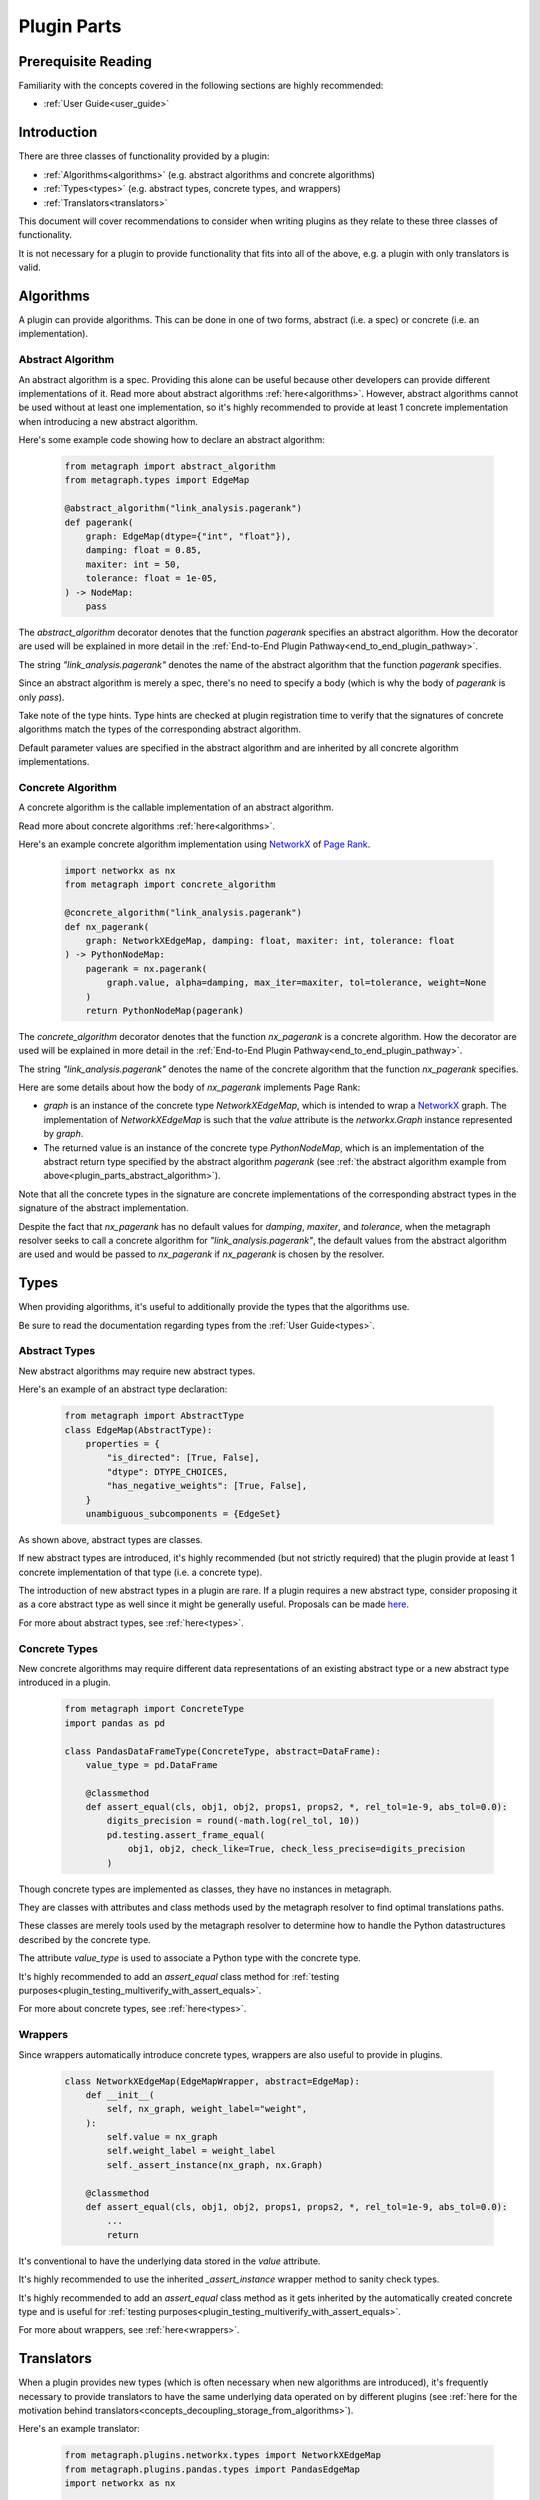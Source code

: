 .. _plugin_parts:

Plugin Parts
============

Prerequisite Reading
--------------------

Familiarity with the concepts covered in the following sections are highly recommended:

* :ref:`User Guide<user_guide>`

Introduction
------------

There are three classes of functionality provided by a plugin:

* :ref:`Algorithms<algorithms>` (e.g. abstract algorithms and concrete algorithms)
* :ref:`Types<types>` (e.g. abstract types, concrete types, and wrappers)
* :ref:`Translators<translators>`

This document will cover recommendations to consider when writing plugins as they relate to these three classes of functionality.

It is not necessary for a plugin to provide functionality that fits into all of the above, e.g. a plugin with only translators is valid.

Algorithms
----------

A plugin can provide algorithms.
This can be done in one of two forms, abstract (i.e. a spec) or concrete (i.e. an implementation).

.. _plugin_parts_abstract_algorithm:

Abstract Algorithm
~~~~~~~~~~~~~~~~~~

An abstract algorithm is a spec. Providing this alone can be useful because other developers can provide different
implementations of it. Read more about abstract algorithms :ref:`here<algorithms>`. However, abstract algorithms
cannot be used without at least one implementation, so it's highly recommended to provide at least 1 concrete
implementation when introducing a new abstract algorithm.

Here's some example code showing how to declare an abstract algorithm:

 .. code-block:: python

     from metagraph import abstract_algorithm
     from metagraph.types import EdgeMap

     @abstract_algorithm("link_analysis.pagerank")
     def pagerank(
         graph: EdgeMap(dtype={"int", "float"}),
         damping: float = 0.85,
         maxiter: int = 50,
         tolerance: float = 1e-05,
     ) -> NodeMap:
         pass

The *abstract_algorithm* decorator denotes that the function *pagerank* specifies an abstract algorithm. How the decorator are used will be explained in more detail in the :ref:`End-to-End Plugin Pathway<end_to_end_plugin_pathway>`.

The string *"link_analysis.pagerank"* denotes the name of the abstract algorithm that the function *pagerank* specifies.

Since an abstract algorithm is merely a spec, there's no need to specify a body (which is why the body of *pagerank* is only *pass*).

Take note of the type hints. Type hints are checked at plugin registration time to verify that the signatures of concrete algorithms match the types of the corresponding abstract algorithm. 

Default parameter values are specified in the abstract algorithm and are inherited by all concrete algorithm implementations.

Concrete Algorithm
~~~~~~~~~~~~~~~~~~

A concrete algorithm is the callable implementation of an abstract algorithm.

Read more about concrete algorithms :ref:`here<algorithms>`.

Here's an example concrete algorithm implementation using `NetworkX <https://networkx.github.io/>`_ of `Page Rank <https://en.wikipedia.org/wiki/PageRank>`_.


 .. code-block:: python

     import networkx as nx
     from metagraph import concrete_algorithm

     @concrete_algorithm("link_analysis.pagerank")
     def nx_pagerank(
         graph: NetworkXEdgeMap, damping: float, maxiter: int, tolerance: float
     ) -> PythonNodeMap:
         pagerank = nx.pagerank(
             graph.value, alpha=damping, max_iter=maxiter, tol=tolerance, weight=None
         )
         return PythonNodeMap(pagerank)

The *concrete_algorithm* decorator denotes that the function *nx_pagerank* is a concrete algorithm. How the decorator are used will be explained in more detail in the :ref:`End-to-End Plugin Pathway<end_to_end_plugin_pathway>`.

The string *"link_analysis.pagerank"* denotes the name of the concrete algorithm that the function *nx_pagerank* specifies.

Here are some details about how the body of *nx_pagerank* implements Page Rank:

* *graph* is an instance of the concrete type *NetworkXEdgeMap*, which is intended to wrap a `NetworkX <https://networkx.github.io/>`_ graph. The implementation of *NetworkXEdgeMap* is such that the *value* attribute is the *networkx.Graph* instance represented by *graph*.
* The returned value is an instance of the concrete type *PythonNodeMap*, which is an implementation of the abstract return type specified by the abstract algorithm *pagerank* (see :ref:`the abstract algorithm example from above<plugin_parts_abstract_algorithm>`).

Note that all the concrete types in the signature are concrete implementations of the corresponding abstract types in the signature of the abstract implementation.

Despite the fact that *nx_pagerank* has no default values for *damping*, *maxiter*, and *tolerance*, when the metagraph resolver seeks to call a concrete algorithm for *"link_analysis.pagerank"*, the default values from the abstract algorithm are used and would be passed to *nx_pagerank* if *nx_pagerank* is chosen by the resolver.

Types
-----

When providing algorithms, it's useful to additionally provide the types that the algorithms use.

Be sure to read the documentation regarding types from the :ref:`User Guide<types>`.

Abstract Types
~~~~~~~~~~~~~~

New abstract algorithms may require new abstract types.

Here's an example of an abstract type declaration:

 .. code-block:: python

    from metagraph import AbstractType
    class EdgeMap(AbstractType):
        properties = {
            "is_directed": [True, False],
            "dtype": DTYPE_CHOICES,
            "has_negative_weights": [True, False],
        }
        unambiguous_subcomponents = {EdgeSet}

As shown above, abstract types are classes.

If new abstract types are introduced, it's highly recommended (but not strictly required) that the plugin provide at least 1 concrete implementation of that type (i.e. a concrete type).

The introduction of new abstract types in a plugin are rare. If a plugin requires a new abstract type, consider proposing it as a core abstract type as well since it might be generally useful. Proposals can be made `here <https://github.com/ContinuumIO/metagraph/issues>`_.

For more about abstract types, see :ref:`here<types>`.

Concrete Types
~~~~~~~~~~~~~~

New concrete algorithms may require different data representations of an existing abstract type or a new abstract type introduced in a plugin. 

 .. code-block:: python

    from metagraph import ConcreteType
    import pandas as pd

    class PandasDataFrameType(ConcreteType, abstract=DataFrame):
        value_type = pd.DataFrame

        @classmethod
        def assert_equal(cls, obj1, obj2, props1, props2, *, rel_tol=1e-9, abs_tol=0.0):
            digits_precision = round(-math.log(rel_tol, 10))
            pd.testing.assert_frame_equal(
                obj1, obj2, check_like=True, check_less_precise=digits_precision
            )

Though concrete types are implemented as classes, they have no instances in metagraph. 

They are classes with attributes and class methods used by the metagraph resolver to find optimal translations paths.

These classes are merely tools used by the metagraph resolver to determine  how to handle the Python datastructures described by the concrete type.

The attribute *value_type* is used to associate a Python type with the concrete type. 

It's highly recommended to add an *assert_equal* class method for :ref:`testing purposes<plugin_testing_multiverify_with_assert_equals>`. 

For more about concrete types, see :ref:`here<types>`.

Wrappers
~~~~~~~~

Since wrappers automatically introduce concrete types, wrappers are also useful to provide in plugins.

 .. code-block:: python

    class NetworkXEdgeMap(EdgeMapWrapper, abstract=EdgeMap):
        def __init__(
            self, nx_graph, weight_label="weight",
        ):
            self.value = nx_graph
            self.weight_label = weight_label
            self._assert_instance(nx_graph, nx.Graph)

        @classmethod
        def assert_equal(cls, obj1, obj2, props1, props2, *, rel_tol=1e-9, abs_tol=0.0):
            ...
            return

It's conventional to have the underlying data stored in the *value* attribute.

It's highly recommended to use the inherited *_assert_instance* wrapper method to sanity check types. 

It's highly recommended to add an *assert_equal* class method as it gets inherited by the automatically created concrete type and is useful for :ref:`testing purposes<plugin_testing_multiverify_with_assert_equals>`.

For more about wrappers, see :ref:`here<wrappers>`.

Translators
-----------

When a plugin provides new types (which is often necessary when new algorithms are introduced), it's frequently necessary to provide translators to have the same underlying data operated on by different plugins (see :ref:`here for the motivation behind translators<concepts_decoupling_storage_from_algorithms>`).

Here's an example translator:

 .. code-block:: python

    from metagraph.plugins.networkx.types import NetworkXEdgeMap
    from metagraph.plugins.pandas.types import PandasEdgeMap
    import networkx as nx

    @translator
    def edgemap_from_pandas(x: PandasEdgeMap, **props) -> NetworkXEdgeMap:
        cur_props = PandasEdgeMap.Type.compute_abstract_properties(x, ["is_directed"])
        if cur_props["is_directed"]:
            out = nx.DiGraph()
        else:
            out = nx.Graph()
        g = x.value[[x.src_label, x.dst_label, x.weight_label]]
        out.add_weighted_edges_from(g.itertuples(index=False, name="WeightedEdge"))
        return NetworkXEdgeMap(out, weight_label="weight",)

The implementation of translators is fairly straightforward. We determine if the Pandas edge map is directed, create a corresponding directed or undirected NetworkX graph, take the edges from the Pandas edge map, and insert corresponding edges into the NetworkX graph.

The *translator* decorator allows the metagraph resolver to use this translator. How the decorator are used will be
explained in more detail in the :ref:`End-to-End Plugin Pathway<end_to_end_plugin_pathway>`.

Since plugins are more useful when interoperating with other plugins rather than being used in isolation, it's useful
to provide translators that translate to and from concrete types introduced in a new plugin with the rest of the metagraph plugin ecosystem.

When writing translators, it's infeasible to write a translator from a single concrete type to every other concrete
type due to the explosive number of possible translation paths. Thus, it's recommended to at least (when possible) write
translators to the core metagraph concrete types. Since the core concrete types have many translators between them and
since many plugins provide translators the core concrete types, the core concrete types act as a translation hub to the
concrete types introduced in external plugins.

For more about translators, see :ref:`here<translators>`.
